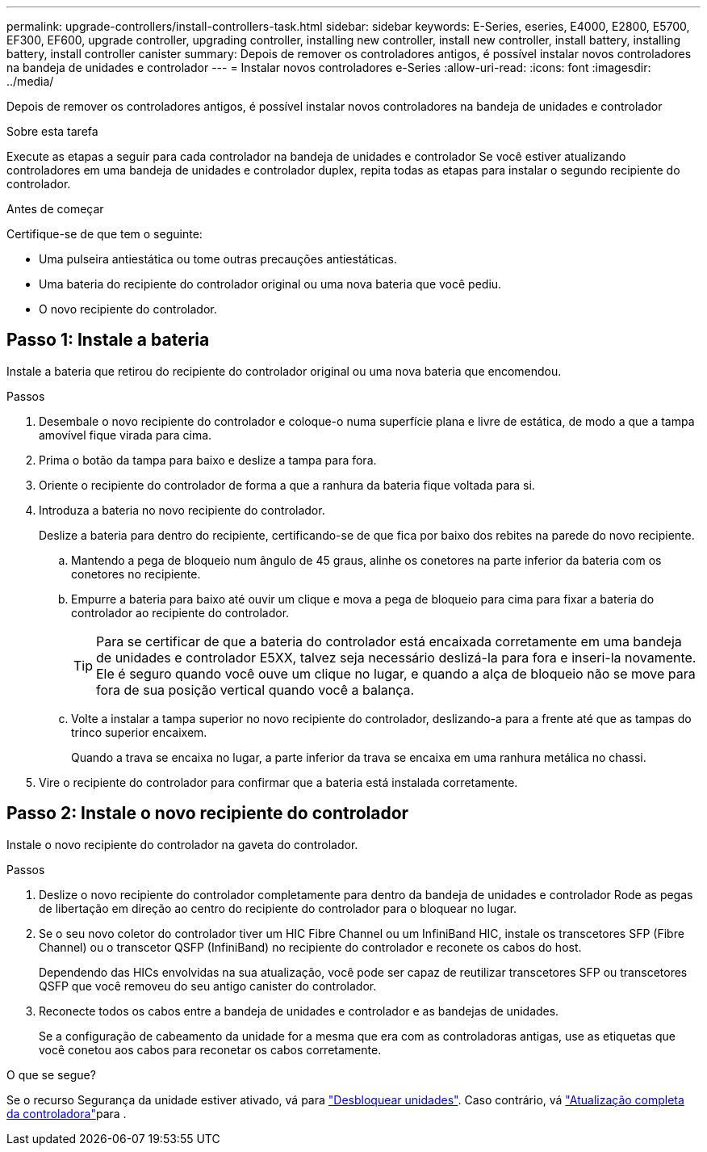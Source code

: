 ---
permalink: upgrade-controllers/install-controllers-task.html 
sidebar: sidebar 
keywords: E-Series, eseries, E4000, E2800, E5700, EF300, EF600, upgrade controller, upgrading controller, installing new controller, install new controller, install battery, installing battery, install controller canister 
summary: Depois de remover os controladores antigos, é possível instalar novos controladores na bandeja de unidades e controlador 
---
= Instalar novos controladores e-Series
:allow-uri-read: 
:icons: font
:imagesdir: ../media/


[role="lead"]
Depois de remover os controladores antigos, é possível instalar novos controladores na bandeja de unidades e controlador

.Sobre esta tarefa
Execute as etapas a seguir para cada controlador na bandeja de unidades e controlador Se você estiver atualizando controladores em uma bandeja de unidades e controlador duplex, repita todas as etapas para instalar o segundo recipiente do controlador.

.Antes de começar
Certifique-se de que tem o seguinte:

* Uma pulseira antiestática ou tome outras precauções antiestáticas.
* Uma bateria do recipiente do controlador original ou uma nova bateria que você pediu.
* O novo recipiente do controlador.




== Passo 1: Instale a bateria

Instale a bateria que retirou do recipiente do controlador original ou uma nova bateria que encomendou.

.Passos
. Desembale o novo recipiente do controlador e coloque-o numa superfície plana e livre de estática, de modo a que a tampa amovível fique virada para cima.
. Prima o botão da tampa para baixo e deslize a tampa para fora.
. Oriente o recipiente do controlador de forma a que a ranhura da bateria fique voltada para si.
. Introduza a bateria no novo recipiente do controlador.
+
Deslize a bateria para dentro do recipiente, certificando-se de que fica por baixo dos rebites na parede do novo recipiente.

+
.. Mantendo a pega de bloqueio num ângulo de 45 graus, alinhe os conetores na parte inferior da bateria com os conetores no recipiente.
.. Empurre a bateria para baixo até ouvir um clique e mova a pega de bloqueio para cima para fixar a bateria do controlador ao recipiente do controlador.
+

TIP: Para se certificar de que a bateria do controlador está encaixada corretamente em uma bandeja de unidades e controlador E5XX, talvez seja necessário deslizá-la para fora e inseri-la novamente. Ele é seguro quando você ouve um clique no lugar, e quando a alça de bloqueio não se move para fora de sua posição vertical quando você a balança.

.. Volte a instalar a tampa superior no novo recipiente do controlador, deslizando-a para a frente até que as tampas do trinco superior encaixem.
+
Quando a trava se encaixa no lugar, a parte inferior da trava se encaixa em uma ranhura metálica no chassi.



. Vire o recipiente do controlador para confirmar que a bateria está instalada corretamente.




== Passo 2: Instale o novo recipiente do controlador

Instale o novo recipiente do controlador na gaveta do controlador.

.Passos
. Deslize o novo recipiente do controlador completamente para dentro da bandeja de unidades e controlador Rode as pegas de libertação em direção ao centro do recipiente do controlador para o bloquear no lugar.
. Se o seu novo coletor do controlador tiver um HIC Fibre Channel ou um InfiniBand HIC, instale os transcetores SFP (Fibre Channel) ou o transcetor QSFP (InfiniBand) no recipiente do controlador e reconete os cabos do host.
+
Dependendo das HICs envolvidas na sua atualização, você pode ser capaz de reutilizar transcetores SFP ou transcetores QSFP que você removeu do seu antigo canister do controlador.

. Reconecte todos os cabos entre a bandeja de unidades e controlador e as bandejas de unidades.
+
Se a configuração de cabeamento da unidade for a mesma que era com as controladoras antigas, use as etiquetas que você conetou aos cabos para reconetar os cabos corretamente.



.O que se segue?
Se o recurso Segurança da unidade estiver ativado, vá para link:upgrade-unlock-drives-task.html["Desbloquear unidades"]. Caso contrário, vá link:complete-upgrade-controllers-task.html["Atualização completa da controladora"]para .
